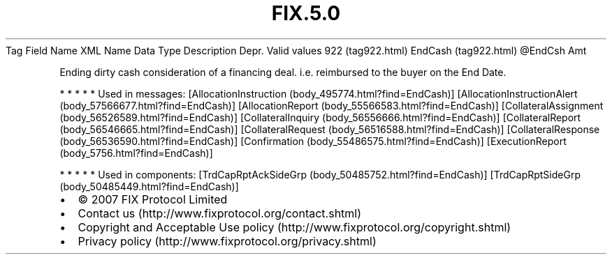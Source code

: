 .TH FIX.5.0 "" "" "Tag #922"
Tag
Field Name
XML Name
Data Type
Description
Depr.
Valid values
922 (tag922.html)
EndCash (tag922.html)
\@EndCsh
Amt
.PP
Ending dirty cash consideration of a financing deal. i.e.
reimbursed to the buyer on the End Date.
.PP
   *   *   *   *   *
Used in messages:
[AllocationInstruction (body_495774.html?find=EndCash)]
[AllocationInstructionAlert (body_57566677.html?find=EndCash)]
[AllocationReport (body_55566583.html?find=EndCash)]
[CollateralAssignment (body_56526589.html?find=EndCash)]
[CollateralInquiry (body_56556666.html?find=EndCash)]
[CollateralReport (body_56546665.html?find=EndCash)]
[CollateralRequest (body_56516588.html?find=EndCash)]
[CollateralResponse (body_56536590.html?find=EndCash)]
[Confirmation (body_55486575.html?find=EndCash)]
[ExecutionReport (body_5756.html?find=EndCash)]
.PP
   *   *   *   *   *
Used in components:
[TrdCapRptAckSideGrp (body_50485752.html?find=EndCash)]
[TrdCapRptSideGrp (body_50485449.html?find=EndCash)]

.PD 0
.P
.PD

.PP
.PP
.IP \[bu] 2
© 2007 FIX Protocol Limited
.IP \[bu] 2
Contact us (http://www.fixprotocol.org/contact.shtml)
.IP \[bu] 2
Copyright and Acceptable Use policy (http://www.fixprotocol.org/copyright.shtml)
.IP \[bu] 2
Privacy policy (http://www.fixprotocol.org/privacy.shtml)
